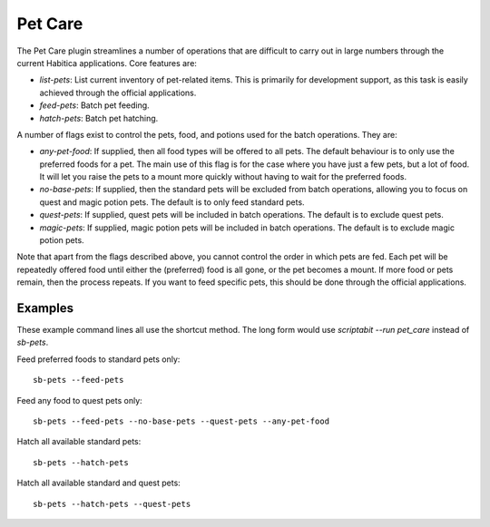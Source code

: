 Pet Care
--------

The Pet Care plugin streamlines a number of operations that are difficult to
carry out in large numbers through the current Habitica applications. Core
features are:

- `list-pets`: List current inventory of pet-related items. This is
  primarily for development support, as this task is easily achieved through the
  official applications.
- `feed-pets`: Batch pet feeding.
- `hatch-pets`: Batch pet hatching.

A number of flags exist to control the pets, food, and potions used for
the batch operations. They are:

- `any-pet-food`: If supplied, then all food types will be offered to all pets.
  The default behaviour is to only use the preferred foods for a pet. The main
  use of this flag is for the case where you have just a few pets, but a lot of
  food. It will let you raise the pets to a mount more quickly without having to
  wait for the preferred foods.
- `no-base-pets`: If supplied, then the standard pets will be excluded from
  batch operations, allowing you to focus on quest and magic potion pets.
  The default is to only feed standard pets.
- `quest-pets`: If supplied, quest pets will be included in batch operations.
  The default is to exclude quest pets.
- `magic-pets`: If supplied, magic potion pets will be included in batch
  operations. The default is to exclude magic potion pets.

Note that apart from the flags described above, you cannot control the order in
which pets are fed. Each pet will be repeatedly offered food until either the
(preferred) food is all gone, or the pet becomes a mount. If more food or pets
remain, then the process repeats. If you want to feed specific pets, this should
be done through the official applications.

Examples
++++++++

These example command lines all use the shortcut method. The long form would 
use `scriptabit --run pet_care` instead of `sb-pets`.

Feed preferred foods to standard pets only::

    sb-pets --feed-pets

Feed any food to quest pets only::

    sb-pets --feed-pets --no-base-pets --quest-pets --any-pet-food

Hatch all available standard pets::
    
    sb-pets --hatch-pets

Hatch all available standard and quest pets::
    
    sb-pets --hatch-pets --quest-pets
